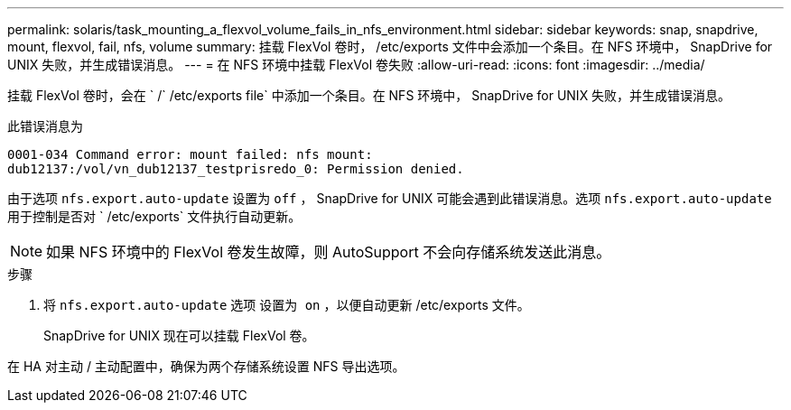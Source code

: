 ---
permalink: solaris/task_mounting_a_flexvol_volume_fails_in_nfs_environment.html 
sidebar: sidebar 
keywords: snap, snapdrive, mount, flexvol, fail, nfs, volume 
summary: 挂载 FlexVol 卷时， /etc/exports 文件中会添加一个条目。在 NFS 环境中， SnapDrive for UNIX 失败，并生成错误消息。 
---
= 在 NFS 环境中挂载 FlexVol 卷失败
:allow-uri-read: 
:icons: font
:imagesdir: ../media/


[role="lead"]
挂载 FlexVol 卷时，会在 ` /` /etc/exports file` 中添加一个条目。在 NFS 环境中， SnapDrive for UNIX 失败，并生成错误消息。

此错误消息为

[listing]
----
0001-034 Command error: mount failed: nfs mount:
dub12137:/vol/vn_dub12137_testprisredo_0: Permission denied.
----
由于选项 `nfs.export.auto-update` 设置为 `off` ， SnapDrive for UNIX 可能会遇到此错误消息。选项 `nfs.export.auto-update` 用于控制是否对 ` /etc/exports` 文件执行自动更新。


NOTE: 如果 NFS 环境中的 FlexVol 卷发生故障，则 AutoSupport 不会向存储系统发送此消息。

.步骤
. 将 `nfs.export.auto-update` 选项 `设置为 on` ，以便自动更新 /etc/exports 文件。
+
SnapDrive for UNIX 现在可以挂载 FlexVol 卷。



在 HA 对主动 / 主动配置中，确保为两个存储系统设置 NFS 导出选项。
